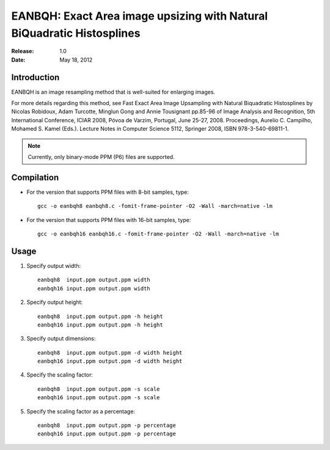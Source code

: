***********************************************************************
EANBQH: Exact Area image upsizing with Natural BiQuadratic Histosplines
***********************************************************************

:Release: 1.0
:Date: May 18, 2012

============
Introduction
============

EANBQH is an image resampling method that is well-suited for enlarging images.

For more details regarding this method, see Fast Exact Area Image Upsampling
with Natural Biquadratic Histosplines by Nicolas Robidoux, Adam Turcotte,
Minglun Gong and Annie Tousignant pp.85-96 of Image Analysis and Recognition,
5th International Conference, ICIAR 2008, Póvoa de Varzim, Portugal, June 25-27,
2008. Proceedings, Aurelio C. Campilho, Mohamed S. Kamel (Eds.).
Lecture Notes in Computer Science 5112, Springer 2008, ISBN 978-3-540-69811-1.

.. note:: Currently, only binary-mode PPM (P6) files are supported.


===========
Compilation
===========

* For the version that supports PPM files with 8-bit samples, type::

     gcc -o eanbqh8 eanbqh8.c -fomit-frame-pointer -O2 -Wall -march=native -lm

* For the version that supports PPM files with 16-bit samples, type::

     gcc -o eanbqh16 eanbqh16.c -fomit-frame-pointer -O2 -Wall -march=native -lm


=====
Usage
=====

1. Specify output width::

    eanbqh8  input.ppm output.ppm width
    eanbqh16 input.ppm output.ppm width

2. Specify output height::

    eanbqh8  input.ppm output.ppm -h height
    eanbqh16 input.ppm output.ppm -h height

3. Specify output dimensions::

    eanbqh8  input.ppm output.ppm -d width height
    eanbqh16 input.ppm output.ppm -d width height

4. Specify the scaling factor::

    eanbqh8  input.ppm output.ppm -s scale
    eanbqh16 input.ppm output.ppm -s scale

5. Specify the scaling factor as a percentage::

    eanbqh8  input.ppm output.ppm -p percentage
    eanbqh16 input.ppm output.ppm -p percentage
